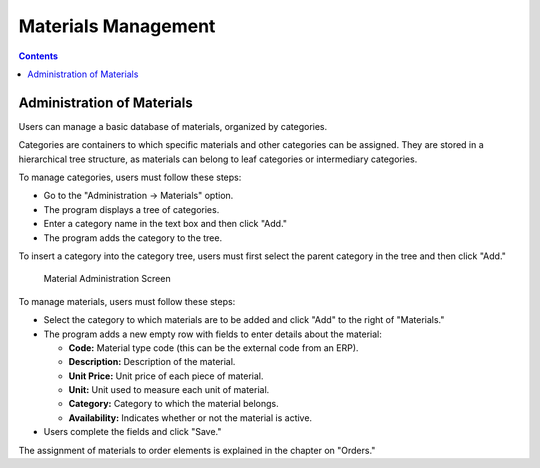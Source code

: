 Materials Management
####################

.. _materiales:
.. contents::

Administration of Materials
===========================

Users can manage a basic database of materials, organized by categories.

Categories are containers to which specific materials and other categories can be assigned. They are stored in a hierarchical tree structure, as materials can belong to leaf categories or intermediary categories.

To manage categories, users must follow these steps:

*   Go to the "Administration -> Materials" option.
*   The program displays a tree of categories.
*   Enter a category name in the text box and then click "Add."
*   The program adds the category to the tree.

To insert a category into the category tree, users must first select the parent category in the tree and then click "Add."

.. figure:: images/material.png
   :scale: 50

   Material Administration Screen

To manage materials, users must follow these steps:

*   Select the category to which materials are to be added and click "Add" to the right of "Materials."
*   The program adds a new empty row with fields to enter details about the material:

    *   **Code:** Material type code (this can be the external code from an ERP).
    *   **Description:** Description of the material.
    *   **Unit Price:** Unit price of each piece of material.
    *   **Unit:** Unit used to measure each unit of material.
    *   **Category:** Category to which the material belongs.
    *   **Availability:** Indicates whether or not the material is active.

*   Users complete the fields and click "Save."

The assignment of materials to order elements is explained in the chapter on "Orders."
